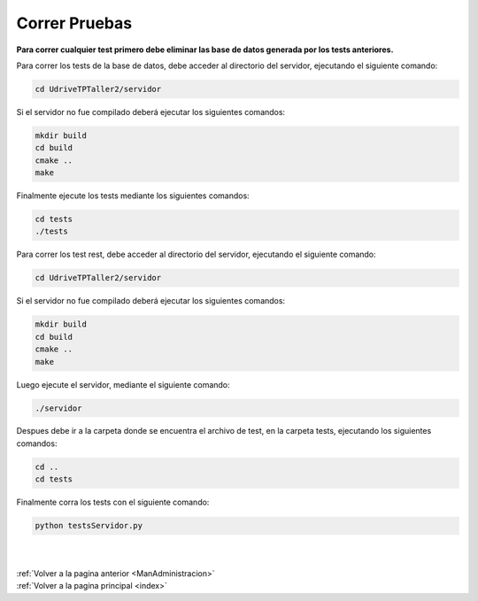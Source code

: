 .. _Tests:

Correr Pruebas
==============

**Para correr cualquier test primero debe eliminar las base de datos generada por los tests anteriores.**

Para correr los tests de la base de datos, debe acceder al directorio del servidor, ejecutando el siguiente comando:

.. code-block:: shell

	cd UdriveTPTaller2/servidor

Si el servidor no fue compilado deberá ejecutar los siguientes comandos:

.. code-block:: shell

	mkdir build
	cd build
	cmake ..
	make

Finalmente ejecute los tests mediante los siguientes comandos:

.. code-block:: shell

	cd tests
	./tests

Para correr los test rest, debe acceder al directorio del servidor, ejecutando el siguiente comando:

.. code-block:: shell

	cd UdriveTPTaller2/servidor

Si el servidor no fue compilado deberá ejecutar los siguientes comandos:

.. code-block:: shell

	mkdir build
	cd build
	cmake ..
	make

Luego ejecute el servidor, mediante el siguiente comando:

.. code-block:: shell

	./servidor

Despues debe ir a la carpeta donde se encuentra el archivo de test, en la carpeta tests, ejecutando los siguientes comandos:

.. code-block:: shell

	cd ..
	cd tests

Finalmente corra los tests con el siguiente comando:

.. code-block:: shell

	python testsServidor.py

|
|
| :ref:`Volver a la pagina anterior <ManAdministracion>`
| :ref:`Volver a la pagina principal <index>`

